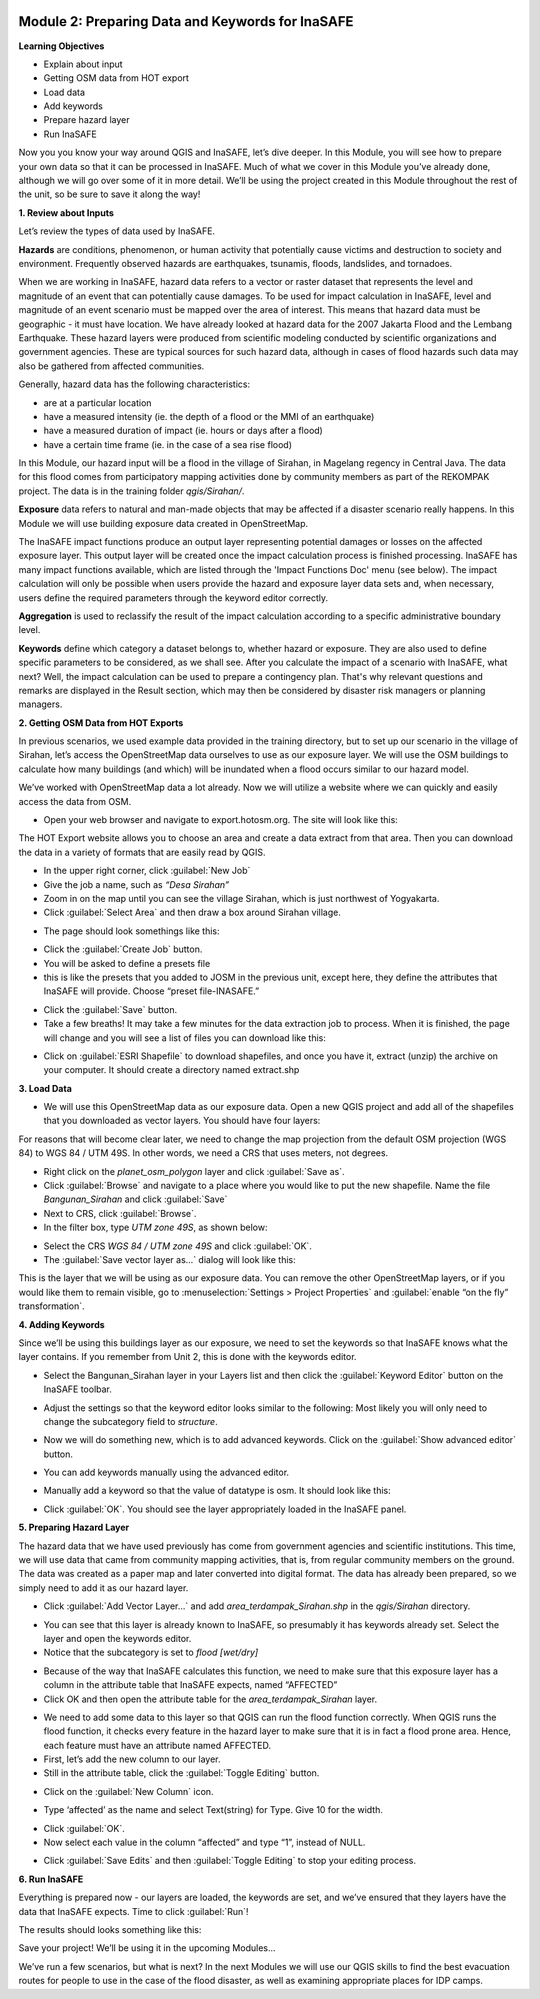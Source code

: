 .. image:: /static/training/intermediate/qgis-inasafe/image6.*

Module 2: Preparing Data and Keywords for InaSAFE
=================================================

**Learning Objectives**

- Explain about input
- Getting OSM data from HOT export
- Load data
- Add keywords
- Prepare hazard layer
- Run InaSAFE

Now you you know your way around QGIS and InaSAFE, let’s dive deeper.
In this Module, you will see how to prepare your own data so that it can be
processed in InaSAFE.
Much of what we cover in this Module you’ve already done, although we
will go over some of it in more detail.
We’ll be using the project created in this Module throughout the rest of the
unit, so be sure to save it along the way!

**1. Review about Inputs**

Let’s review the types of data used by InaSAFE.

**Hazards** are conditions, phenomenon, or human activity that potentially
cause victims and destruction to society and environment.
Frequently observed hazards are earthquakes, tsunamis, floods, landslides,
and tornadoes.

When we are working in InaSAFE, hazard data refers to a vector or raster
dataset that represents the level and magnitude of an event that can
potentially cause damages.
To be used for impact calculation in InaSAFE, level and magnitude of
an event scenario must be mapped over the area of interest.
This means that hazard data must be geographic - it must have location.  We
have already looked at hazard data for the 2007 Jakarta Flood and the Lembang
Earthquake.
These hazard layers were produced from scientific modeling conducted by
scientific organizations and government agencies.
These are typical sources for such hazard data, although in cases of flood
hazards such data may also be gathered from affected communities.

Generally, hazard data has the following characteristics:

- are at a particular location
- have a measured intensity (ie. the depth of a flood or the MMI of an
  earthquake)
- have a measured duration of impact (ie. hours or days after a flood)
- have a certain time frame (ie. in the case of a sea rise flood)

In this Module, our hazard input will be a flood in the village of Sirahan, in
Magelang regency in Central Java.
The data for this flood comes from participatory mapping activities done by
community members as part of the REKOMPAK project.
The data is in the training folder *qgis/Sirahan/*.

**Exposure** data refers to natural and man-made objects that may be
affected if a disaster scenario really happens.
In this Module we will use building exposure data created in OpenStreetMap.

The InaSAFE impact functions produce an output layer representing potential
damages or losses on the affected exposure layer.
This output layer will be created once the impact calculation process is
finished processing.
InaSAFE has many impact functions available, which are listed through the
'Impact Functions Doc' menu (see below). The impact calculation will only be
possible when users provide the hazard and exposure layer data sets and,
when necessary, users define the required parameters through the keyword
editor correctly.

.. image:: /static/training/intermediate/qgis-inasafe/image27.*
   :align: center

**Aggregation** is used to reclassify the result of the impact calculation
according to a specific administrative boundary level.

**Keywords** define which category a dataset belongs to, whether hazard or
exposure.
They are also used to define specific parameters to be considered,
as we shall see.
After you calculate the impact of a scenario with InaSAFE, what next?
Well, the impact calculation can be used to prepare a contingency plan.
That's why relevant questions and remarks are displayed in the Result section,
which may then be considered by disaster risk managers or planning managers.

**2. Getting OSM Data from HOT Exports**

In previous scenarios, we used example data provided in the training directory,
but to set up our scenario in the village of Sirahan, let’s access the
OpenStreetMap data ourselves to use as our exposure layer.
We will use the OSM buildings to calculate how many buildings (and which)
will be inundated when a flood occurs similar to our hazard model.

We’ve worked with OpenStreetMap data a lot already.
Now we will utilize a website where we can quickly and easily access the data
from OSM.

- Open your web browser and navigate to export.hotosm.org.
  The site will look like this:

.. image:: /static/training/intermediate/qgis-inasafe/image28.*
  :align: center

The HOT Export website allows you to choose an area and create a data extract
from that area.
Then you can download the data in a variety of formats that are easily read
by QGIS.

- In the upper right corner, click :guilabel:`New Job`
- Give the job a name, such as *“Desa Sirahan”*
- Zoom in on the map until you can see the village Sirahan, which is just
  northwest of Yogyakarta.
- Click :guilabel:`Select Area` and then draw a box around Sirahan village.

.. image:: /static/training/intermediate/qgis-inasafe/image29.*
   :align: center

- The page should look somethings like this:

.. image:: /static/training/intermediate/qgis-inasafe/image30.*
   :align: center

- Click the :guilabel:`Create Job` button.
- You will be asked to define a presets file
- this is like the presets that you added to JOSM in the previous unit,
  except here, they define the attributes that InaSAFE will provide.  Choose
  “preset file-INASAFE.”

.. image:: /static/training/intermediate/qgis-inasafe/image31.*
   :align: center

- Click the :guilabel:`Save` button.
- Take a few breaths!  It may take a few minutes for the data extraction job to
  process.
  When it is finished, the page will change and you will see a list of files
  you can download like this:

.. image:: /static/training/intermediate/qgis-inasafe/image32.*
   :align: center

- Click on :guilabel:`ESRI Shapefile` to download shapefiles, and once you have
  it, extract (unzip) the archive on your computer.
  It should create a directory named extract.shp

**3. Load Data**

- We will use this OpenStreetMap data as our exposure data.
  Open a new QGIS project and add all of the shapefiles that you downloaded
  as vector layers.
  You should have four layers:

.. image:: /static/training/intermediate/qgis-inasafe/image33.*
   :align: center

For reasons that will become clear later, we need to change the map projection
from the default OSM projection (WGS 84) to WGS 84 / UTM 49S.
In other words, we need a CRS that uses meters, not degrees.

- Right click on the *planet_osm_polygon* layer and click :guilabel:`Save as`.
- Click :guilabel:`Browse` and navigate to a place where you would like to put
  the new shapefile.
  Name the file *Bangunan_Sirahan* and click :guilabel:`Save`
- Next to CRS, click :guilabel:`Browse`.
- In the filter box, type *UTM zone 49S*, as shown below:

.. image:: /static/training/intermediate/qgis-inasafe/image34.*
  :align: center

- Select the CRS *WGS 84 / UTM zone 49S* and click :guilabel:`OK`.
- The :guilabel:`Save vector layer as...` dialog will look like this:

.. image:: /static/training/intermediate/qgis-inasafe/image35.*
   :align: center

This is the layer that we will be using as our exposure data.
You can remove the other OpenStreetMap layers, or if you would like them to
remain visible, go to :menuselection:`Settings > Project Properties` and
:guilabel:`enable “on the fly” transformation`.

**4. Adding Keywords**

Since we’ll be using this buildings layer as our exposure, we need to set the
keywords so that InaSAFE knows what the layer contains.
If you remember from Unit 2, this is done with the keywords editor.

- Select the Bangunan_Sirahan layer in your Layers list and then click the
  :guilabel:`Keyword Editor` button on the InaSAFE toolbar.

.. image:: /static/training/intermediate/qgis-inasafe/image36.*
   :align: center

- Adjust the settings so that the keyword editor looks similar to the
  following:
  Most likely you will only need to change the subcategory field to
  *structure*.

.. image:: /static/training/intermediate/qgis-inasafe/image37.*
   :align: center

- Now we will do something new, which is to add advanced keywords.
  Click on the :guilabel:`Show advanced editor` button.

.. image:: /static/training/intermediate/qgis-inasafe/image38.*
   :align: center

- You can add keywords manually using the advanced editor.

.. image:: /static/training/intermediate/qgis-inasafe/image39.*
   :align: center

- Manually add a keyword so that the value of datatype is osm.
  It should look like this:

.. image:: /static/training/intermediate/qgis-inasafe/image40.*
   :align: center

- Click :guilabel:`OK`.
  You should see the layer appropriately loaded in the InaSAFE panel.

**5. Preparing Hazard Layer**

The hazard data that we have used previously has come from government agencies
and scientific institutions.
This time, we will use data that came from community mapping activities,
that is, from regular community members on the ground.
The data was created as a paper map and later converted into digital
format.
The data has already been prepared, so we simply need to add it as our hazard
layer.

- Click :guilabel:`Add Vector Layer...` and add *area_terdampak_Sirahan.shp* in
  the *qgis/Sirahan* directory.

.. image:: /static/training/intermediate/qgis-inasafe/image41.*
   :align: center

- You can see that this layer is already known to InaSAFE, so presumably it has
  keywords already set.
  Select the layer and open the keywords editor.
- Notice that the subcategory is set to *flood [wet/dry]*

.. image:: /static/training/intermediate/qgis-inasafe/image42.*
   :align: center

- Because of the way that InaSAFE calculates this function, we need to make sure
  that this exposure layer has a column in the attribute table that InaSAFE
  expects, named “AFFECTED”
- Click OK and then open the attribute table for the *area_terdampak_Sirahan*
  layer.

.. image:: /static/training/intermediate/qgis-inasafe/image43.*
   :align: center

- We need to add some data to this layer so that QGIS can run the flood function
  correctly.
  When QGIS runs the flood function, it checks every feature in the hazard
  layer to make sure that it is in fact a flood prone area.
  Hence, each feature must have an attribute named AFFECTED.
- First, let’s add the new column to our layer.
- Still in the attribute table, click the :guilabel:`Toggle Editing` button.

.. image:: /static/training/intermediate/qgis-inasafe/image44.*
   :align: center

- Click on the :guilabel:`New Column` icon.

.. image:: /static/training/intermediate/qgis-inasafe/image45.*
   :align: center

- Type ‘affected’ as the name and select Text(string) for Type.
  Give 10 for the width.

.. image:: /static/training/intermediate/qgis-inasafe/image46.*
   :align: center

- Click :guilabel:`OK`.
- Now select each value in the column “affected” and type “1”, instead of NULL.

.. image:: /static/training/intermediate/qgis-inasafe/image47.*
   :align: center

- Click :guilabel:`Save Edits` and then :guilabel:`Toggle Editing` to stop your
  editing process.

.. image:: /static/training/intermediate/qgis-inasafe/image48.*
   :align: center

**6. Run InaSAFE**

Everything is prepared now - our layers are loaded, the keywords are set, and
we’ve ensured that they layers have the data that InaSAFE expects.
Time to click :guilabel:`Run`!

.. image:: /static/training/intermediate/qgis-inasafe/image49.*
   :align: center

The results should looks something like this:

.. image:: /static/training/intermediate/qgis-inasafe/image50.*
   :align: center

Save your project!
We’ll be using it in the upcoming Modules...

We’ve run a few scenarios, but what is next?
In the next Modules we will use our QGIS skills to find the best evacuation
routes for people to use in the case of the flood disaster,
as well as examining appropriate places for IDP camps.
